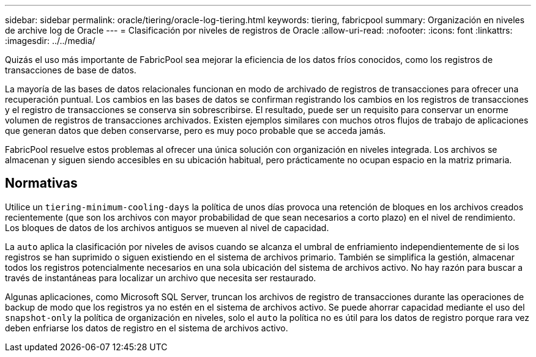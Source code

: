 ---
sidebar: sidebar 
permalink: oracle/tiering/oracle-log-tiering.html 
keywords: tiering, fabricpool 
summary: Organización en niveles de archive log de Oracle 
---
= Clasificación por niveles de registros de Oracle
:allow-uri-read: 
:nofooter: 
:icons: font
:linkattrs: 
:imagesdir: ../../media/


[role="lead"]
Quizás el uso más importante de FabricPool sea mejorar la eficiencia de los datos fríos conocidos, como los registros de transacciones de base de datos.

La mayoría de las bases de datos relacionales funcionan en modo de archivado de registros de transacciones para ofrecer una recuperación puntual. Los cambios en las bases de datos se confirman registrando los cambios en los registros de transacciones y el registro de transacciones se conserva sin sobrescribirse. El resultado, puede ser un requisito para conservar un enorme volumen de registros de transacciones archivados. Existen ejemplos similares con muchos otros flujos de trabajo de aplicaciones que generan datos que deben conservarse, pero es muy poco probable que se acceda jamás.

FabricPool resuelve estos problemas al ofrecer una única solución con organización en niveles integrada. Los archivos se almacenan y siguen siendo accesibles en su ubicación habitual, pero prácticamente no ocupan espacio en la matriz primaria.



== Normativas

Utilice un `tiering-minimum-cooling-days` la política de unos días provoca una retención de bloques en los archivos creados recientemente (que son los archivos con mayor probabilidad de que sean necesarios a corto plazo) en el nivel de rendimiento. Los bloques de datos de los archivos antiguos se mueven al nivel de capacidad.

La `auto` aplica la clasificación por niveles de avisos cuando se alcanza el umbral de enfriamiento independientemente de si los registros se han suprimido o siguen existiendo en el sistema de archivos primario. También se simplifica la gestión, almacenar todos los registros potencialmente necesarios en una sola ubicación del sistema de archivos activo. No hay razón para buscar a través de instantáneas para localizar un archivo que necesita ser restaurado.

Algunas aplicaciones, como Microsoft SQL Server, truncan los archivos de registro de transacciones durante las operaciones de backup de modo que los registros ya no estén en el sistema de archivos activo. Se puede ahorrar capacidad mediante el uso del `snapshot-only` la política de organización en niveles, solo el `auto` la política no es útil para los datos de registro porque rara vez deben enfriarse los datos de registro en el sistema de archivos activo.
